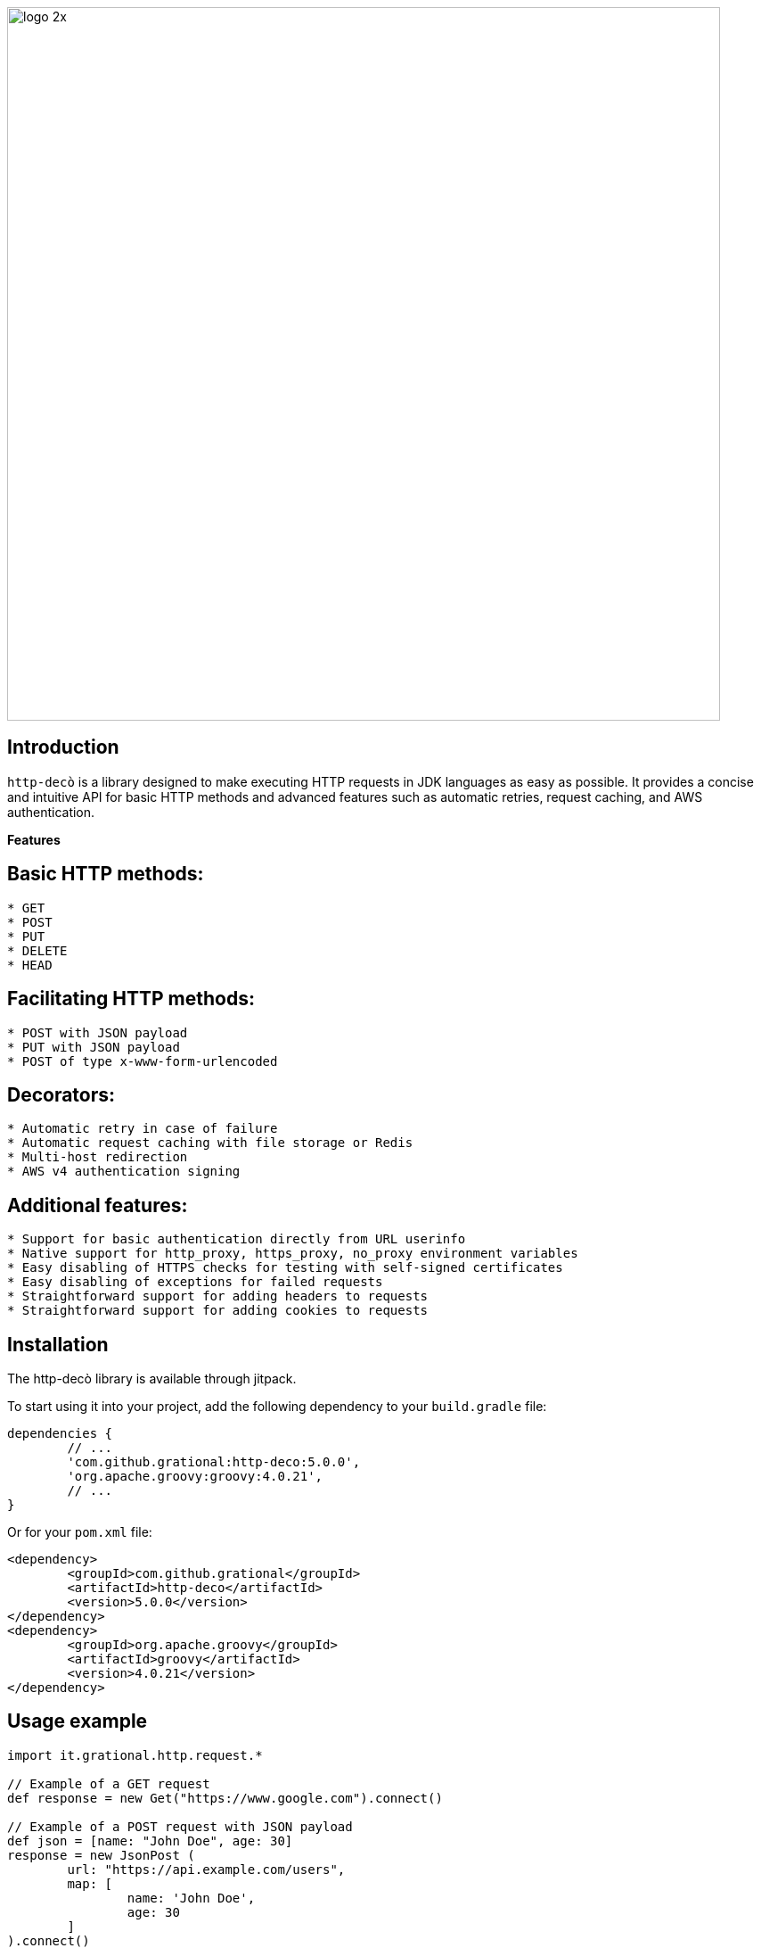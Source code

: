 image::images/logo-2x.png[width=800]

## **Introduction**

`http-decò` is a library designed to make executing HTTP requests in JDK languages as easy as possible. It provides a concise and intuitive API for basic HTTP methods and advanced features such as automatic retries, request caching, and AWS authentication.

**Features**

## **Basic HTTP methods:**

```
* GET
* POST
* PUT
* DELETE
* HEAD
```

## **Facilitating HTTP methods:**

```asciidoc
* POST with JSON payload
* PUT with JSON payload
* POST of type x-www-form-urlencoded
```

## **Decorators:**

```asciidoc
* Automatic retry in case of failure
* Automatic request caching with file storage or Redis
* Multi-host redirection
* AWS v4 authentication signing
```

## **Additional features:**

```asciidoc
* Support for basic authentication directly from URL userinfo
* Native support for http_proxy, https_proxy, no_proxy environment variables
* Easy disabling of HTTPS checks for testing with self-signed certificates
* Easy disabling of exceptions for failed requests
* Straightforward support for adding headers to requests
* Straightforward support for adding cookies to requests
```

## **Installation**

The http-decò library is available through jitpack. 

To start using it into your project, add the following dependency to your `build.gradle` file:

```groovy
dependencies {
	// ...
	'com.github.grational:http-deco:5.0.0',
	'org.apache.groovy:groovy:4.0.21',
	// ...
}
```

Or for your `pom.xml` file:
```xml
<dependency>
	<groupId>com.github.grational</groupId>
	<artifactId>http-deco</artifactId>
	<version>5.0.0</version>
</dependency>
<dependency>
	<groupId>org.apache.groovy</groupId>
	<artifactId>groovy</artifactId>
	<version>4.0.21</version>
</dependency>
```

## **Usage example**

```groovy
import it.grational.http.request.*

// Example of a GET request
def response = new Get("https://www.google.com").connect()

// Example of a POST request with JSON payload
def json = [name: "John Doe", age: 30]
response = new JsonPost (
	url: "https://api.example.com/users",
	map: [
		name: 'John Doe',
		age: 30
	]
).connect()

// Usage example with automatic retry (3)
def response = new Retry (
   new Get("https://www.polito.it")
)

// Usage example with file caching limited to 5 minutes
def response = new Cache (
	new Get("https://www.polito.it"),
	new CacheFile(),
	Duration.ofMinutes(5)
)
```

